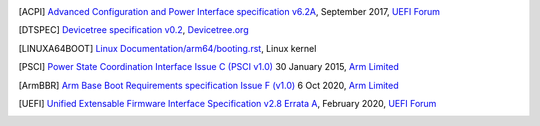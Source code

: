 .. SPDX-License-Identifier: CC-BY-SA-4.0

.. only:: html

   ************
   Bibliography
   ************

.. [ACPI] `Advanced Configuration and Power Interface specification v6.2A
   <http://www.uefi.org/sites/default/files/resources/ACPI%206_2_A_Sept29.pdf>`_,
   September 2017, `UEFI Forum <http://www.uefi.org>`_

.. [DTSPEC] `Devicetree specification v0.2
   <https://github.com/devicetree-org/devicetree-specification/releases/tag/v0.2>`_,
   `Devicetree.org <https://devicetree.org>`_

.. [LINUXA64BOOT] `Linux Documentation/arm64/booting.rst
   <https://www.kernel.org/doc/html/latest/arm64/booting.html>`_,
   Linux kernel

.. [PSCI] `Power State Coordination Interface Issue C (PSCI v1.0)
   <https://static.docs.arm.com/den0022/c/DEN0022C_Power_State_Coordination_Interface.pdf>`_
   30 January 2015, `Arm Limited <http://arm.com>`_

.. [ArmBBR] `Arm Base Boot Requirements specification Issue F (v1.0)
   <https://developer.arm.com/documentation/den0044/f>`_
   6 Oct 2020, `Arm Limited <http://arm.com>`_

.. [UEFI] `Unified Extensable Firmware Interface Specification v2.8 Errata A
   <https://uefi.org/sites/default/files/resources/UEFI_Spec_2_8_A_Feb14.pdf>`_,
   February 2020, `UEFI Forum <http://www.uefi.org>`_
